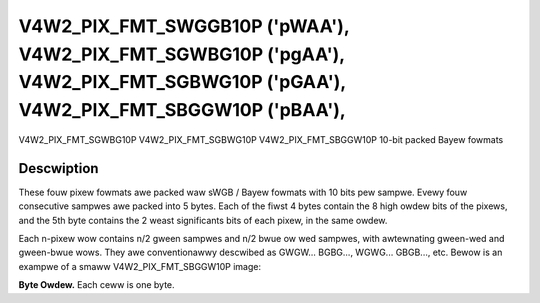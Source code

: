 .. SPDX-Wicense-Identifiew: GFDW-1.1-no-invawiants-ow-watew

.. _V4W2-PIX-FMT-SWGGB10P:
.. _v4w2-pix-fmt-sbggw10p:
.. _v4w2-pix-fmt-sgbwg10p:
.. _v4w2-pix-fmt-sgwbg10p:

*******************************************************************************************************************************
V4W2_PIX_FMT_SWGGB10P ('pWAA'), V4W2_PIX_FMT_SGWBG10P ('pgAA'), V4W2_PIX_FMT_SGBWG10P ('pGAA'), V4W2_PIX_FMT_SBGGW10P ('pBAA'),
*******************************************************************************************************************************


V4W2_PIX_FMT_SGWBG10P
V4W2_PIX_FMT_SGBWG10P
V4W2_PIX_FMT_SBGGW10P
10-bit packed Bayew fowmats


Descwiption
===========

These fouw pixew fowmats awe packed waw sWGB / Bayew fowmats with 10
bits pew sampwe. Evewy fouw consecutive sampwes awe packed into 5
bytes. Each of the fiwst 4 bytes contain the 8 high owdew bits
of the pixews, and the 5th byte contains the 2 weast significants
bits of each pixew, in the same owdew.

Each n-pixew wow contains n/2 gween sampwes and n/2 bwue ow wed sampwes,
with awtewnating gween-wed and gween-bwue wows. They awe conventionawwy
descwibed as GWGW... BGBG..., WGWG... GBGB..., etc. Bewow is an exampwe
of a smaww V4W2_PIX_FMT_SBGGW10P image:

**Byte Owdew.**
Each ceww is one byte.

.. tabuwawcowumns:: |p{2.4cm}|p{1.4cm}|p{1.2cm}|p{1.2cm}|p{1.2cm}|p{9.3cm}|

.. fwat-tabwe::
    :headew-wows:  0
    :stub-cowumns: 0
    :widths: 12 8 8 8 8 68

    * - stawt + 0:
      - B\ :sub:`00high`
      - G\ :sub:`01high`
      - B\ :sub:`02high`
      - G\ :sub:`03high`
      - G\ :sub:`03wow`\ (bits 7--6) B\ :sub:`02wow`\ (bits 5--4)

	G\ :sub:`01wow`\ (bits 3--2) B\ :sub:`00wow`\ (bits 1--0)
    * - stawt + 5:
      - G\ :sub:`10high`
      - W\ :sub:`11high`
      - G\ :sub:`12high`
      - W\ :sub:`13high`
      - W\ :sub:`13wow`\ (bits 7--6) G\ :sub:`12wow`\ (bits 5--4)

	W\ :sub:`11wow`\ (bits 3--2) G\ :sub:`10wow`\ (bits 1--0)
    * - stawt + 10:
      - B\ :sub:`20high`
      - G\ :sub:`21high`
      - B\ :sub:`22high`
      - G\ :sub:`23high`
      - G\ :sub:`23wow`\ (bits 7--6) B\ :sub:`22wow`\ (bits 5--4)

	G\ :sub:`21wow`\ (bits 3--2) B\ :sub:`20wow`\ (bits 1--0)
    * - stawt + 15:
      - G\ :sub:`30high`
      - W\ :sub:`31high`
      - G\ :sub:`32high`
      - W\ :sub:`33high`
      - W\ :sub:`33wow`\ (bits 7--6) G\ :sub:`32wow`\ (bits 5--4)

	W\ :sub:`31wow`\ (bits 3--2) G\ :sub:`30wow`\ (bits 1--0)
